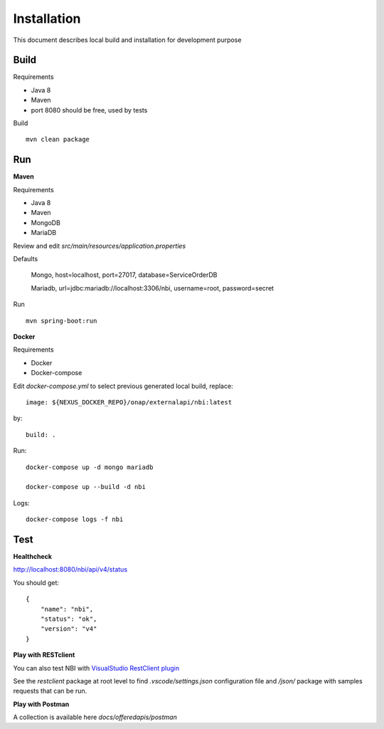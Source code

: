 .. SPDX-License-Identifier: CC-BY-4.0
.. Copyright 2018 ORANGE


Installation
============

This document describes local build and installation for development purpose

Build
-----

Requirements

* Java 8
* Maven
* port 8080 should be free, used by tests

Build
::

    mvn clean package

Run
---

**Maven**

Requirements

* Java 8
* Maven
* MongoDB
* MariaDB

Review and edit *src/main/resources/application.properties*

Defaults

    Mongo, host=localhost, port=27017, database=ServiceOrderDB

    Mariadb, url=jdbc:mariadb://localhost:3306/nbi, username=root,
    password=secret

Run
::

    mvn spring-boot:run

**Docker**

Requirements

* Docker
* Docker-compose

Edit *docker-compose.yml* to select previous generated local build, replace::

    image: ${NEXUS_DOCKER_REPO}/onap/externalapi/nbi:latest

by::

    build: .

Run::

    docker-compose up -d mongo mariadb

    docker-compose up --build -d nbi

Logs::

    docker-compose logs -f nbi


Test
----

**Healthcheck**

http://localhost:8080/nbi/api/v4/status

You should get::

    {
        "name": "nbi",
        "status": "ok",
        "version": "v4"
    }

**Play with RESTclient**

You can also test NBI with `VisualStudio RestClient plugin <https://github.com/Huachao/vscode-restclient>`_

See the *restclient* package at root level to find *.vscode/settings.json*
configuration file and */json/* package with samples requests that can be run.

**Play with Postman**

A collection is available here *docs/offeredapis/postman*
